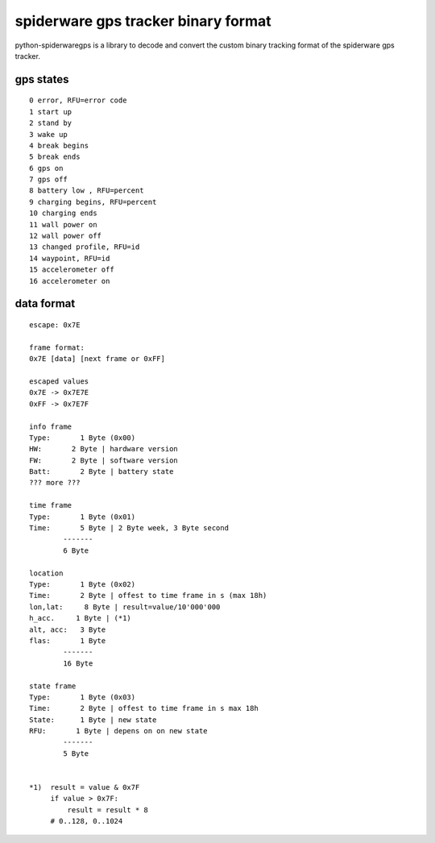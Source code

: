 ####################################
spiderware gps tracker binary format
####################################

python-spiderwaregps is a library to decode and convert the custom binary tracking format of the spiderware gps tracker.

gps states
==========

::

    0 error, RFU=error code
    1 start up
    2 stand by
    3 wake up
    4 break begins
    5 break ends
    6 gps on
    7 gps off
    8 battery low , RFU=percent
    9 charging begins, RFU=percent
    10 charging ends
    11 wall power on
    12 wall power off
    13 changed profile, RFU=id
    14 waypoint, RFU=id
    15 accelerometer off
    16 accelerometer on

data format
===========


::

    escape: 0x7E 
    
    frame format:
    0x7E [data] [next frame or 0xFF]
    
    escaped values
    0x7E -> 0x7E7E
    0xFF -> 0x7E7F
    
    info frame
    Type:       1 Byte (0x00)
    HW:       2 Byte | hardware version
    FW:       2 Byte | software version
    Batt:       2 Byte | battery state
    ??? more ???
    
    time frame
    Type:       1 Byte (0x01)
    Time:       5 Byte | 2 Byte week, 3 Byte second
            -------
            6 Byte
    
    location
    Type:       1 Byte (0x02)
    Time:       2 Byte | offest to time frame in s (max 18h)
    lon,lat:     8 Byte | result=value/10'000'000
    h_acc.     1 Byte | (*1)
    alt, acc:   3 Byte
    flas:       1 Byte
            -------
            16 Byte
    
    state frame
    Type:       1 Byte (0x03)
    Time:       2 Byte | offest to time frame in s max 18h
    State:      1 Byte | new state
    RFU:       1 Byte | depens on on new state
            -------
            5 Byte
    
    
    *1)  result = value & 0x7F
         if value > 0x7F:
             result = result * 8
         # 0..128, 0..1024 